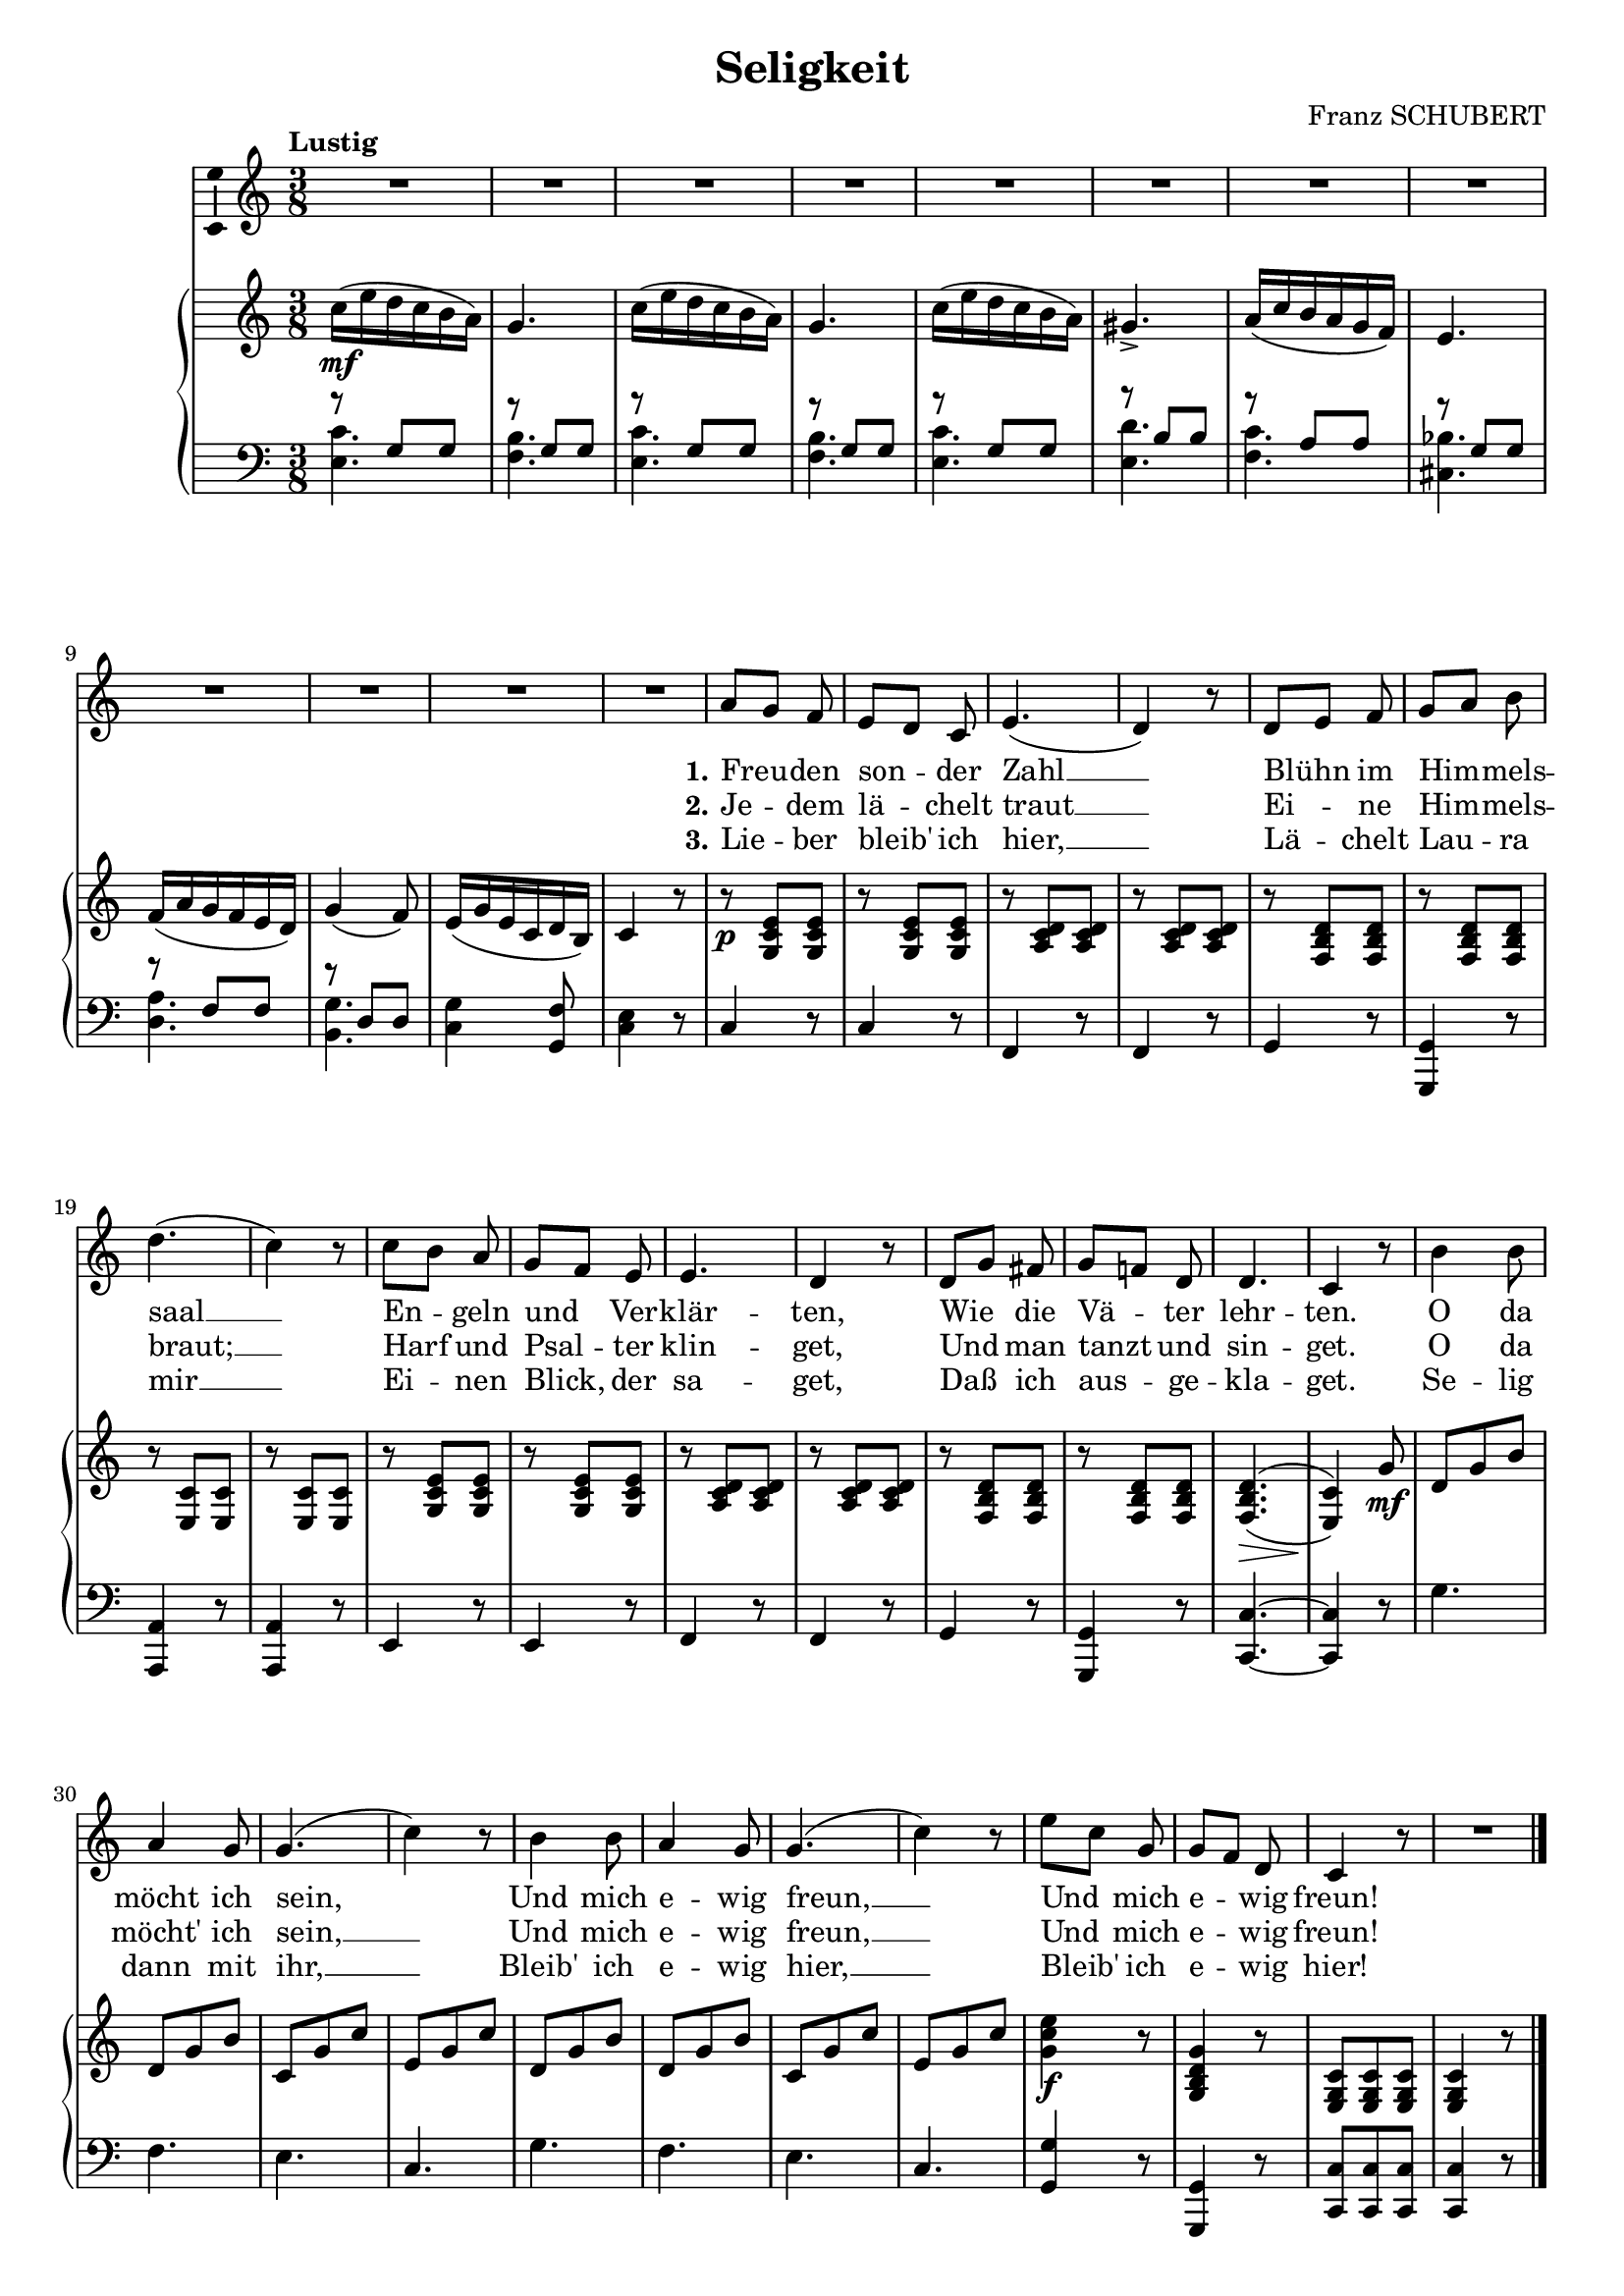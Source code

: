 \version "2.16.0"

\header {
  title = "Seligkeit"
  composer = "Franz SCHUBERT"
  % Supprimer le pied de page par défaut
  tagline = ##f
}
#(set-global-staff-size 18)
\layout {
}

global = {
  \key e \major
  \time 3/8
  \tempo "Lustig"
  \set Score.markFormatter = #format-mark-box-letters

  
}

bassVoice = \relative c' {
  \global
  \dynamicUp
  % En avant la musique !
  \autoBeamOff
  R4.*12
  cis'8[ b] a 
  gis[ fis] e
  gis4.(
  fis4) r8
  fis8[ gis] a 
  b[ cis] dis
  fis4.( 
  e4) r8
  e8[ dis] cis
  b[ a] gis
  gis4.
  fis4 r8
  fis8[ b] ais
  b[ a!] fis
  fis4.
  e4 r8
  
  dis'4 dis8
  cis4 b8
  b4.(
  e4) r8
  dis4 dis8
  cis4 b8
  b4.(
  e4) r8
  gis8[ e] b
  b[ a] fis
  e4 r8 
  R4.
  
  
 \bar "|."
}


verseOne = \lyricmode {
  \set stanza = "1."
  % Ajouter ici des paroles.
  Freu -- den son -- der Zahl __
Blühn im Him -- mels -- saal __
En -- geln und Ver -- klär -- ten,
Wie die Vä -- ter lehr -- ten.
O da möcht ich sein,
Und mich e -- wig freun, __
Und mich e -- wig freun!
}

verseTwo = \lyricmode {
  \set stanza = "2."
  % Ajouter ici des paroles.
  Je -- dem lä -- chelt traut __
Ei -- ne Him -- mels -- braut; __
Harf und Psal -- ter klin -- get,
Und man tanzt und sin -- get.
O da möcht' ich sein, __
Und mich e -- wig freun, __
Und mich e -- wig freun!
}

verseThree = \lyricmode {
  \set stanza = "3."
  % Ajouter ici des paroles.
  Lie -- ber bleib' ich hier, __
Lä -- chelt Lau -- ra mir  __
Ei -- nen Blick, der sa -- get,
Daß ich aus -- ge -- kla -- get.
Se -- lig dann mit ihr, __
Bleib' ich e -- wig hier, __
Bleib' ich e -- wig hier!
}

right = \relative c' {
  \global
  % En avant la musique !
 e'16\mf( gis fis e dis cis)
 b4.
  e16( gis fis e dis cis)
 b4.
 e16( gis fis e dis cis)
 bis4.->
 cis16( e dis cis b a)
 gis4.
 a16( cis b a gis fis)
 b4( a8)
 gis16( b gis e fis dis)
 e4 r8
  
  r8\p <b e gis> q
  r q q
  r <cis e fis> q
  r q q
  r <a dis fis> q
  r q q
  r < gis e'> q
  r q q
  r8 <b e gis> q
  r q q
  r <cis e fis> q
  r q q
  r <a dis fis> q
  r q q
  <a dis fis>4.\>^(_(
  <gis e'>4\!)) b'8\mf
  
  fis8 b dis
  fis, b dis
  e, b' e
  gis, b e
  fis,8 b dis
  fis, b dis
  e, b' e
  gis, b e
  <b e gis>4\f r8
  <b, dis fis b>4 r8
  <gis b e>8 q q 
  q4 r8
  
  

}

left = \relative c {
  \global
  % En avant la musique !
  <<{
    r8 b' b
      r8 b b
        r8 b b
          r8 b b
            r8 b b
            r8 dis dis
            r cis cis
            r b b 
            r a a
            r fis fis
    }
    \\
    {
    <gis e'>4.
    <a dis>
    <gis e'>
    <a dis>
    <gis e'>
    <gis fis'>
    <a e'>
    <eis d'>
    <fis cis'>
    <dis b'>
    }
  >>
  <e b'>4 <b a'>8
  <e gis>4 r8
  
  e4 r8
  e4 r8
  a,4 r8 
  a4 r8
  b4 r8
  <b, b'>4 r8
  <cis cis'>4 r8
    <cis cis'>4 r8
    gis'4 r8
    gis4 r8
    a4 r8
    a4 r8
    b4 r8
    <b, b'>4 r8
    <e e'>4. ~
    q4 r8
    
    b''4. 
    a
    gis
    e
    b'
    a
    gis
    e
    <b b'>4 r8
    <b, b'>4 r8
    <e e'>8 q q
    q4 r8
    

  
  
}

bassVoicePart = \new Staff \with {
  midiInstrument = "choir aahs"
    \consists "Ambitus_engraver"
} { \transpose e c
    {\clef treble \bassVoice} } 
\addlyrics { \verseOne }
\addlyrics { \verseTwo }
\addlyrics { \verseThree }

pianoPart = \new PianoStaff <<
  \new Staff = "right" \with {
    midiInstrument = "acoustic grand"
  }   { \transpose e c
        {\clef treble \right} } 
  \new Staff = "left" \with {
    midiInstrument = "acoustic grand"
  }  { \transpose e c
       {\clef bass \left}}
>>

\score {
  <<
    \bassVoicePart
    \pianoPart
  >>
  \layout { }
  \midi {
    \context {
      \Score
      tempoWholesPerMinute = #(ly:make-moment 48 4)
    }
  }
}
\paper{
  ragged-last-bottom =##f 
   %page-count = 2
   %systems-per-page = 4
}